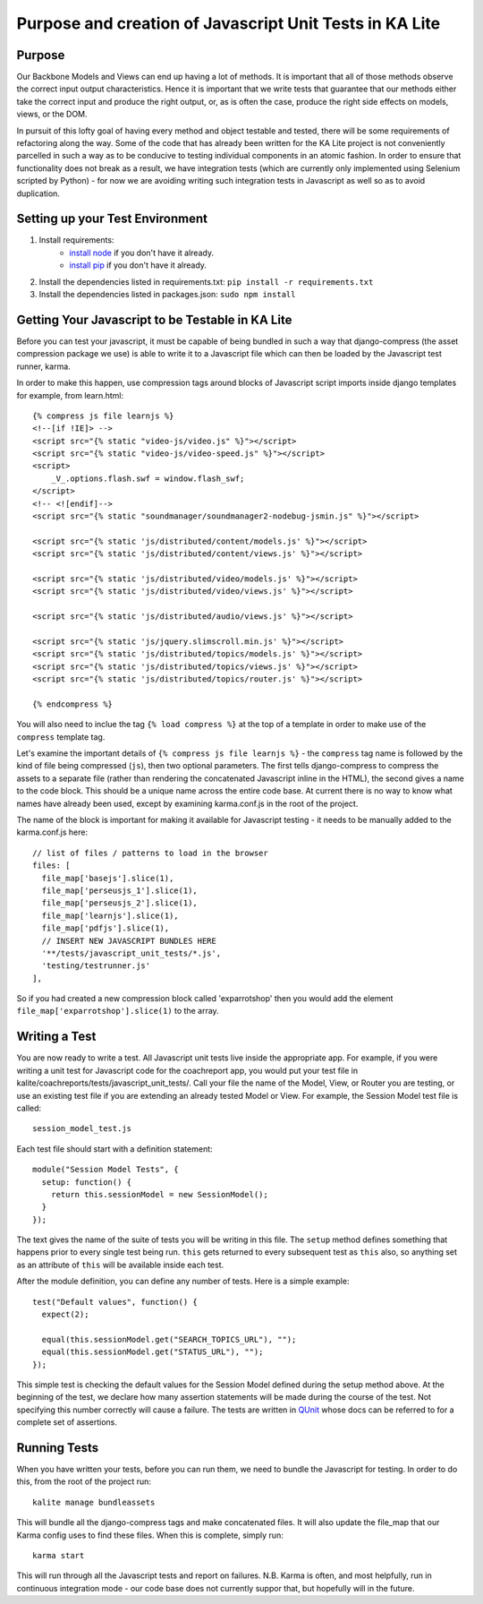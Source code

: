 Purpose and creation of Javascript Unit Tests in KA Lite
========================================================

Purpose
-------

Our Backbone Models and Views can end up having a lot of methods. It is important that all of those methods observe the correct input output characteristics. Hence it is important that we write tests that guarantee that our methods either take the correct input and produce the right output, or, as is often the case, produce the right side effects on models, views, or the DOM.

In pursuit of this lofty goal of having every method and object testable and tested, there will be some requirements of refactoring along the way. Some of the code that has already been written for the KA Lite project is not conveniently parcelled in such a way as to be conducive to testing individual components in an atomic fashion. In order to ensure that functionality does not break as a result, we have integration tests (which are currently only implemented using Selenium scripted by Python) - for now we are avoiding writing such integration tests in Javascript as well so as to avoid duplication.

Setting up your Test Environment
--------------------------------

#. Install requirements:
    * `install node <http://nodejs.org/download/>`_ if you don't have it already.
    * `install pip <https://pypi.python.org/pypi/pip>`_ if you don't have it already.

#. Install the dependencies listed in requirements.txt: ``pip install -r requirements.txt``

#. Install the dependencies listed in packages.json: ``sudo npm install``

Getting Your Javascript to be Testable in KA Lite
-------------------------------------------------

Before you can test your javascript, it must be capable of being bundled in such a way that django-compress (the asset compression package we use) is able to write it to a Javascript file which can then be loaded by the Javascript test runner, karma.

In order to make this happen, use compression tags around blocks of Javascript script imports inside django templates for example, from learn.html::

    {% compress js file learnjs %}
    <!--[if !IE]> -->
    <script src="{% static "video-js/video.js" %}"></script>
    <script src="{% static "video-js/video-speed.js" %}"></script>
    <script>
        _V_.options.flash.swf = window.flash_swf;
    </script>
    <!-- <![endif]-->
    <script src="{% static "soundmanager/soundmanager2-nodebug-jsmin.js" %}"></script>

    <script src="{% static 'js/distributed/content/models.js' %}"></script>
    <script src="{% static 'js/distributed/content/views.js' %}"></script>

    <script src="{% static 'js/distributed/video/models.js' %}"></script>
    <script src="{% static 'js/distributed/video/views.js' %}"></script>

    <script src="{% static 'js/distributed/audio/views.js' %}"></script>

    <script src="{% static 'js/jquery.slimscroll.min.js' %}"></script>
    <script src="{% static 'js/distributed/topics/models.js' %}"></script>
    <script src="{% static 'js/distributed/topics/views.js' %}"></script>
    <script src="{% static 'js/distributed/topics/router.js' %}"></script>

    {% endcompress %}

You will also need to inclue the tag ``{% load compress %}`` at the top of a template in order to make use of the ``compress`` template tag.

Let's examine the important details of ``{% compress js file learnjs %}`` - the ``compress`` tag name is followed by the kind of file being compressed (``js``), then two optional parameters. The first tells django-compress to compress the assets to a separate file (rather than rendering the concatenated Javascript inline in the HTML), the second gives a name to the code block. This should be a unique name across the entire code base. At current there is no way to know what names have already been used, except by examining karma.conf.js in the root of the project.

The name of the block is important for making it available for Javascript testing - it needs to be manually added to the karma.conf.js here::

    // list of files / patterns to load in the browser
    files: [
      file_map['basejs'].slice(1),
      file_map['perseusjs_1'].slice(1),
      file_map['perseusjs_2'].slice(1),
      file_map['learnjs'].slice(1),
      file_map['pdfjs'].slice(1),
      // INSERT NEW JAVASCRIPT BUNDLES HERE
      '**/tests/javascript_unit_tests/*.js',
      'testing/testrunner.js'
    ],

So if you had created a new compression block called 'exparrotshop' then you would add the element ``file_map['exparrotshop'].slice(1)`` to the array.

Writing a Test
--------------

You are now ready to write a test. All Javascript unit tests live inside the appropriate app. For example, if you were writing a unit test for Javascript code for the coachreport app, you would put your test file in kalite/coachreports/tests/javascript_unit_tests/. Call your file the name of the Model, View, or Router you are testing, or use an existing test file if you are extending an already tested Model or View.
For example, the Session Model test file is called::

    session_model_test.js

Each test file should start with a definition statement::

    module("Session Model Tests", {
      setup: function() {
        return this.sessionModel = new SessionModel();
      }
    });

The text gives the name of the suite of tests you will be writing in this file. The ``setup`` method defines something that happens prior to every single test being run. ``this`` gets returned to every subsequent test as ``this`` also, so anything set as an attribute of ``this`` will be available inside each test.

After the module definition, you can define any number of tests. Here is a simple example::

    test("Default values", function() {
      expect(2);

      equal(this.sessionModel.get("SEARCH_TOPICS_URL"), "");
      equal(this.sessionModel.get("STATUS_URL"), "");
    });

This simple test is checking the default values for the Session Model defined during the setup method above. At the beginning of the test, we declare how many assertion statements will be made during the course of the test. Not specifying this number correctly will cause a failure. The tests are written in `QUnit <https://qunitjs.com/>`_ whose docs can be referred to for a complete set of assertions.

Running Tests
-------------

When you have written your tests, before you can run them, we need to bundle the Javascript for testing. In order to do this, from the root of the project run::

    kalite manage bundleassets

This will bundle all the django-compress tags and make concatenated files. It will also update the file_map that our Karma config uses to find these files. When this is complete, simply run::

    karma start

This will run through all the Javascript tests and report on failures. N.B. Karma is often, and most helpfully, run in continuous integration mode - our code base does not currently suppor that, but hopefully will in the future.

